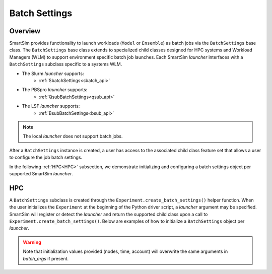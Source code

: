 **************
Batch Settings
**************
========
Overview
========
SmartSim provides functionality to launch workloads (``Model`` or ``Ensemble``)
as batch jobs via the ``BatchSettings`` base class. The ``BatchSettings`` base class extends
to specialized child classes designed for HPC systems and Workload Managers (WLM) to support
environment specific batch job launches. Each SmartSim `launcher` interfaces with a
``BatchSettings`` subclass specific to a systems WLM.

- The Slurm `launcher` supports:
   - :ref:`SbatchSettings<sbatch_api>`
- The PBSpro `launcher` supports:
   - :ref:`QsubBatchSettings<qsub_api>`
- The LSF `launcher` supports:
   - :ref:`BsubBatchSettings<bsub_api>`

.. note::
      The local `launcher` does not support batch jobs.

After a ``BatchSettings`` instance is created, a user has access to the associated child class feature set
that allows a user to configure the job batch settings.

In the following :ref:`HPC<HPC>` subsection, we demonstrate initializing and configuring a batch settings object
per supported SmartSim `launcher`.

===
HPC
===
A ``BatchSettings`` subclass is created through the ``Experiment.create_batch_settings()``
helper function. When the user initializes the ``Experiment`` at the beginning of the Python driver script,
a `launcher` argument may be specified. SmartSim will register or detect the `launcher` and return the supported child class
upon a call to ``Experiment.create_batch_settings()``. Below are examples of how to initialize a ``BatchSettings`` object per `launcher`.

.. tabs::

    .. group-tab:: Slurm
      To instantiate the ``SbatchSettings`` object that interfaces with the slurm job scheduler, specify
      `launcher="slurm"` when initializing the ``Experiment``. Upon the call to ``create_batch_settings()``
      SmartSim will detect the job scheduler and return the appropriate batch settings object.

        .. code-block:: python

            from smartsim import Experiment

            # Initialize the experiment and provide launcher slurm
            exp = Experiment("name-of-experiment", launcher="slurm")

            # Initialize a SbatchSettings object
            sbatch_settings = exp.create_batch_settings(nodes=1, time="10:00:00", batch_args={"ntasks": 1})
            # Set the account for the slurm batch job
            sbatch_settings.set_account("12345-Cray")
            # Set the partition for the slurm batch job
            sbatch_settings.set_queue("default")

      The initialized ``SbatchSettings`` instance can now be pass to a SmartSim entity via the `batch_args` argument.

    .. group-tab:: PBSpro
      To instantiate the ``QsubBatchSettings`` object that interfaces with the slurm job scheduler, specify
      `launcher="pbs"` when initializing the ``Experiment``. Upon the call to ``create_batch_settings()``
      SmartSim will detect the job scheduler and return the appropriate batch settings object.

        .. code-block:: python

            from smartsim import Experiment

            # Initialize the experiment and provide launcher pbs
            exp = Experiment("name-of-experiment", launcher="pbs")

            # Initialize a QsubBatchSettings object
            qsub_batch_settings = exp.create_batch_settings(nodes=1, time="10:00:00", batch_args={"ntasks": 1})
            # Set the account for the pbs batch job
            qsub_batch_settings.set_account("12345-Cray")
            # Set the partition for the pbs batch job
            qsub_batch_settings.set_queue("default")

      The initialized ``QsubBatchSettings`` instance can now be pass to a SmartSim entity via the `batch_args` argument.

    .. group-tab:: LSF
      To instantiate the ``BsubBatchSettings`` object that interfaces with the slurm job scheduler, specify
      `launcher="lsf"` when initializing the ``Experiment``. Upon the call to ``create_batch_settings()``
      SmartSim will detect the job scheduler and return the appropriate batch settings object.

        .. code-block:: python

            from smartsim import Experiment

            # Initialize the experiment and provide launcher lsf
            exp = Experiment("name-of-experiment", launcher="lsf")

            # Initialize a BsubBatchSettings object
            bsub_batch_settings = exp.create_batch_settings(nodes=1, time="10:00:00", batch_args={"ntasks": 1})
            # Set the account for the lsf batch job
            bsub_batch_settings.set_account("12345-Cray")
            # Set the partition for the lsf batch job
            bsub_batch_settings.set_queue("default")

      The initialized ``BsubBatchSettings`` instance can now be pass to a SmartSim entity via the `batch_args` argument.

.. warning::
      Note that initialization values provided (nodes, time, account) will overwrite the same arguments in `batch_args` if present.